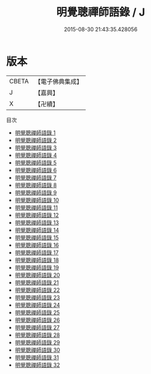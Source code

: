 #+TITLE: 明覺聰禪師語錄 / J

#+DATE: 2015-08-30 21:43:35.428056
* 版本
 |     CBETA|【電子佛典集成】|
 |         J|【嘉興】    |
 |         X|【卍續】    |
目次
 - [[file:KR6q0023_001.txt][明覺聰禪師語錄 1]]
 - [[file:KR6q0023_002.txt][明覺聰禪師語錄 2]]
 - [[file:KR6q0023_003.txt][明覺聰禪師語錄 3]]
 - [[file:KR6q0023_004.txt][明覺聰禪師語錄 4]]
 - [[file:KR6q0023_005.txt][明覺聰禪師語錄 5]]
 - [[file:KR6q0023_006.txt][明覺聰禪師語錄 6]]
 - [[file:KR6q0023_007.txt][明覺聰禪師語錄 7]]
 - [[file:KR6q0023_008.txt][明覺聰禪師語錄 8]]
 - [[file:KR6q0023_009.txt][明覺聰禪師語錄 9]]
 - [[file:KR6q0023_010.txt][明覺聰禪師語錄 10]]
 - [[file:KR6q0023_011.txt][明覺聰禪師語錄 11]]
 - [[file:KR6q0023_012.txt][明覺聰禪師語錄 12]]
 - [[file:KR6q0023_013.txt][明覺聰禪師語錄 13]]
 - [[file:KR6q0023_014.txt][明覺聰禪師語錄 14]]
 - [[file:KR6q0023_015.txt][明覺聰禪師語錄 15]]
 - [[file:KR6q0023_016.txt][明覺聰禪師語錄 16]]
 - [[file:KR6q0023_017.txt][明覺聰禪師語錄 17]]
 - [[file:KR6q0023_018.txt][明覺聰禪師語錄 18]]
 - [[file:KR6q0023_019.txt][明覺聰禪師語錄 19]]
 - [[file:KR6q0023_020.txt][明覺聰禪師語錄 20]]
 - [[file:KR6q0023_021.txt][明覺聰禪師語錄 21]]
 - [[file:KR6q0023_022.txt][明覺聰禪師語錄 22]]
 - [[file:KR6q0023_023.txt][明覺聰禪師語錄 23]]
 - [[file:KR6q0023_024.txt][明覺聰禪師語錄 24]]
 - [[file:KR6q0023_025.txt][明覺聰禪師語錄 25]]
 - [[file:KR6q0023_026.txt][明覺聰禪師語錄 26]]
 - [[file:KR6q0023_027.txt][明覺聰禪師語錄 27]]
 - [[file:KR6q0023_028.txt][明覺聰禪師語錄 28]]
 - [[file:KR6q0023_029.txt][明覺聰禪師語錄 29]]
 - [[file:KR6q0023_030.txt][明覺聰禪師語錄 30]]
 - [[file:KR6q0023_031.txt][明覺聰禪師語錄 31]]
 - [[file:KR6q0023_032.txt][明覺聰禪師語錄 32]]
